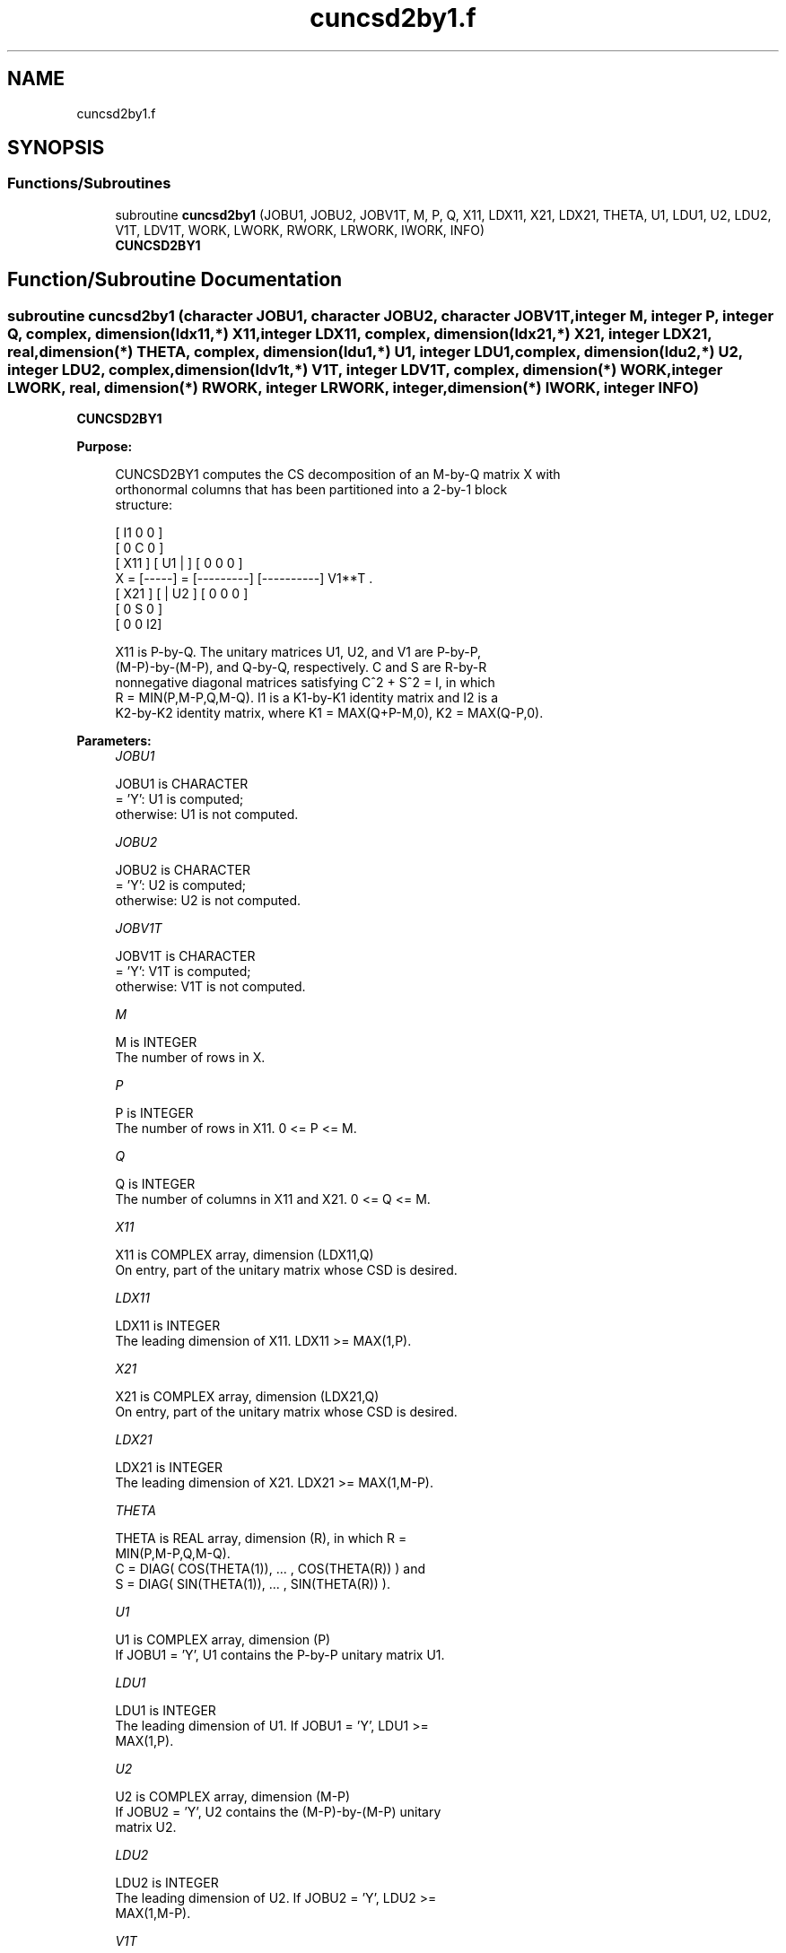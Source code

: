 .TH "cuncsd2by1.f" 3 "Tue Nov 14 2017" "Version 3.8.0" "LAPACK" \" -*- nroff -*-
.ad l
.nh
.SH NAME
cuncsd2by1.f
.SH SYNOPSIS
.br
.PP
.SS "Functions/Subroutines"

.in +1c
.ti -1c
.RI "subroutine \fBcuncsd2by1\fP (JOBU1, JOBU2, JOBV1T, M, P, Q, X11, LDX11, X21, LDX21, THETA, U1, LDU1, U2, LDU2, V1T, LDV1T, WORK, LWORK, RWORK, LRWORK, IWORK, INFO)"
.br
.RI "\fBCUNCSD2BY1\fP "
.in -1c
.SH "Function/Subroutine Documentation"
.PP 
.SS "subroutine cuncsd2by1 (character JOBU1, character JOBU2, character JOBV1T, integer M, integer P, integer Q, complex, dimension(ldx11,*) X11, integer LDX11, complex, dimension(ldx21,*) X21, integer LDX21, real, dimension(*) THETA, complex, dimension(ldu1,*) U1, integer LDU1, complex, dimension(ldu2,*) U2, integer LDU2, complex, dimension(ldv1t,*) V1T, integer LDV1T, complex, dimension(*) WORK, integer LWORK, real, dimension(*) RWORK, integer LRWORK, integer, dimension(*) IWORK, integer INFO)"

.PP
\fBCUNCSD2BY1\fP  
.PP
\fBPurpose: \fP
.RS 4

.PP
.nf
 CUNCSD2BY1 computes the CS decomposition of an M-by-Q matrix X with
 orthonormal columns that has been partitioned into a 2-by-1 block
 structure:

                                [  I1 0  0 ]
                                [  0  C  0 ]
          [ X11 ]   [ U1 |    ] [  0  0  0 ]
      X = [-----] = [---------] [----------] V1**T .
          [ X21 ]   [    | U2 ] [  0  0  0 ]
                                [  0  S  0 ]
                                [  0  0  I2]

 X11 is P-by-Q. The unitary matrices U1, U2, and V1 are P-by-P,
 (M-P)-by-(M-P), and Q-by-Q, respectively. C and S are R-by-R
 nonnegative diagonal matrices satisfying C^2 + S^2 = I, in which
 R = MIN(P,M-P,Q,M-Q). I1 is a K1-by-K1 identity matrix and I2 is a
 K2-by-K2 identity matrix, where K1 = MAX(Q+P-M,0), K2 = MAX(Q-P,0).
.fi
.PP
 
.RE
.PP
\fBParameters:\fP
.RS 4
\fIJOBU1\fP 
.PP
.nf
          JOBU1 is CHARACTER
          = 'Y':      U1 is computed;
          otherwise:  U1 is not computed.
.fi
.PP
.br
\fIJOBU2\fP 
.PP
.nf
          JOBU2 is CHARACTER
          = 'Y':      U2 is computed;
          otherwise:  U2 is not computed.
.fi
.PP
.br
\fIJOBV1T\fP 
.PP
.nf
          JOBV1T is CHARACTER
          = 'Y':      V1T is computed;
          otherwise:  V1T is not computed.
.fi
.PP
.br
\fIM\fP 
.PP
.nf
          M is INTEGER
          The number of rows in X.
.fi
.PP
.br
\fIP\fP 
.PP
.nf
          P is INTEGER
          The number of rows in X11. 0 <= P <= M.
.fi
.PP
.br
\fIQ\fP 
.PP
.nf
          Q is INTEGER
          The number of columns in X11 and X21. 0 <= Q <= M.
.fi
.PP
.br
\fIX11\fP 
.PP
.nf
          X11 is COMPLEX array, dimension (LDX11,Q)
          On entry, part of the unitary matrix whose CSD is desired.
.fi
.PP
.br
\fILDX11\fP 
.PP
.nf
          LDX11 is INTEGER
          The leading dimension of X11. LDX11 >= MAX(1,P).
.fi
.PP
.br
\fIX21\fP 
.PP
.nf
          X21 is COMPLEX array, dimension (LDX21,Q)
          On entry, part of the unitary matrix whose CSD is desired.
.fi
.PP
.br
\fILDX21\fP 
.PP
.nf
          LDX21 is INTEGER
          The leading dimension of X21. LDX21 >= MAX(1,M-P).
.fi
.PP
.br
\fITHETA\fP 
.PP
.nf
          THETA is REAL array, dimension (R), in which R =
          MIN(P,M-P,Q,M-Q).
          C = DIAG( COS(THETA(1)), ... , COS(THETA(R)) ) and
          S = DIAG( SIN(THETA(1)), ... , SIN(THETA(R)) ).
.fi
.PP
.br
\fIU1\fP 
.PP
.nf
          U1 is COMPLEX array, dimension (P)
          If JOBU1 = 'Y', U1 contains the P-by-P unitary matrix U1.
.fi
.PP
.br
\fILDU1\fP 
.PP
.nf
          LDU1 is INTEGER
          The leading dimension of U1. If JOBU1 = 'Y', LDU1 >=
          MAX(1,P).
.fi
.PP
.br
\fIU2\fP 
.PP
.nf
          U2 is COMPLEX array, dimension (M-P)
          If JOBU2 = 'Y', U2 contains the (M-P)-by-(M-P) unitary
          matrix U2.
.fi
.PP
.br
\fILDU2\fP 
.PP
.nf
          LDU2 is INTEGER
          The leading dimension of U2. If JOBU2 = 'Y', LDU2 >=
          MAX(1,M-P).
.fi
.PP
.br
\fIV1T\fP 
.PP
.nf
          V1T is COMPLEX array, dimension (Q)
          If JOBV1T = 'Y', V1T contains the Q-by-Q matrix unitary
          matrix V1**T.
.fi
.PP
.br
\fILDV1T\fP 
.PP
.nf
          LDV1T is INTEGER
          The leading dimension of V1T. If JOBV1T = 'Y', LDV1T >=
          MAX(1,Q).
.fi
.PP
.br
\fIWORK\fP 
.PP
.nf
          WORK is COMPLEX array, dimension (MAX(1,LWORK))
          On exit, if INFO = 0, WORK(1) returns the optimal LWORK.
.fi
.PP
.br
\fILWORK\fP 
.PP
.nf
          LWORK is INTEGER
          The dimension of the array WORK.

          If LWORK = -1, then a workspace query is assumed; the routine
          only calculates the optimal size of the WORK array, returns
          this value as the first entry of the work array, and no error
          message related to LWORK is issued by XERBLA.
.fi
.PP
.br
\fIRWORK\fP 
.PP
.nf
          RWORK is REAL array, dimension (MAX(1,LRWORK))
          On exit, if INFO = 0, RWORK(1) returns the optimal LRWORK.
          If INFO > 0 on exit, RWORK(2:R) contains the values PHI(1),
          ..., PHI(R-1) that, together with THETA(1), ..., THETA(R),
          define the matrix in intermediate bidiagonal-block form
          remaining after nonconvergence. INFO specifies the number
          of nonzero PHI's.
.fi
.PP
.br
\fILRWORK\fP 
.PP
.nf
          LRWORK is INTEGER
          The dimension of the array RWORK.

          If LRWORK = -1, then a workspace query is assumed; the routine
          only calculates the optimal size of the RWORK array, returns
          this value as the first entry of the work array, and no error
          message related to LRWORK is issued by XERBLA.
.fi
.PP
 
.br
\fIIWORK\fP 
.PP
.nf
          IWORK is INTEGER array, dimension (M-MIN(P,M-P,Q,M-Q))
.fi
.PP
.br
\fIINFO\fP 
.PP
.nf
          INFO is INTEGER
          = 0:  successful exit.
          < 0:  if INFO = -i, the i-th argument had an illegal value.
          > 0:  CBBCSD did not converge. See the description of WORK
                above for details.
.fi
.PP
 
.RE
.PP
\fBReferences: \fP
.RS 4
[1] Brian D\&. Sutton\&. Computing the complete CS decomposition\&. Numer\&. Algorithms, 50(1):33-65, 2009\&. 
.RE
.PP
\fBAuthor:\fP
.RS 4
Univ\&. of Tennessee 
.PP
Univ\&. of California Berkeley 
.PP
Univ\&. of Colorado Denver 
.PP
NAG Ltd\&. 
.RE
.PP
\fBDate:\fP
.RS 4
June 2016 
.RE
.PP

.PP
Definition at line 257 of file cuncsd2by1\&.f\&.
.SH "Author"
.PP 
Generated automatically by Doxygen for LAPACK from the source code\&.
